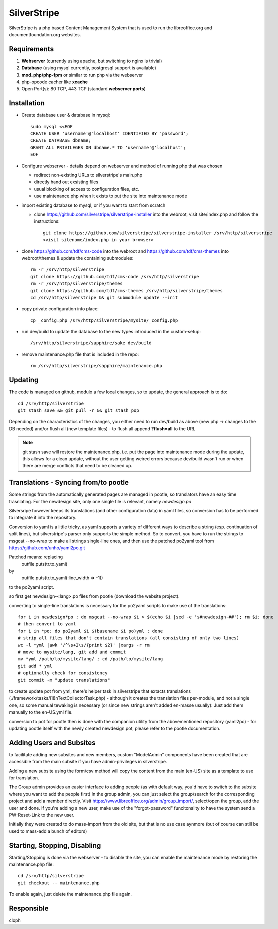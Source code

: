 .. _silverstripe_service:

SilverStripe
============

SilverStripe is a php based Content Management System that is used to run the
libreoffice.org and documentfoundation.org websites.

Requirements
------------

1) **Webserver** (currently using apache, but switching to nginx is trivial)
2) **Database** (using mysql currently, postgresql support is available)
3) **mod_php/php-fpm** or similar to run php via the webserver
4) php-opcode cacher like **xcache**
5) Open Port(s): 80 TCP, 443 TCP (standard **webserver ports**)

Installation
------------

* Create database user & database in mysql::

    sudo mysql <<EOF
    CREATE USER 'username'@'localhost' IDENTIFIED BY 'password';
    CREATE DATABASE dbname;
    GRANT ALL PRIVILEGES ON dbname.* TO 'username'@'localhost';
    EOF

* Configure webserver - details depend on webserver and method of running php
  that was chosen

  * redirect non-existing URLs to silverstripe's main.php
  * directly hand out exsisting files
  * usual blocking of access to configuration files, etc.
  * use maintenance.php when it exists to put the site into maintenance mode

* import existing database to mysql, or if you want to start from scratch

  * clone https://github.com/silverstripe/silverstripe-installer into the
    webroot, visit site/index.php and follow the instructions::

      git clone https://github.com/silverstripe/silverstripe-installer /srv/http/silverstripe
      <visit sitename/index.php in your browser>

* clone https://github.com/tdf/cms-code into the webroot and
  https://github.com/tdf/cms-themes into webroot/themes & update the containing
  submodules::

    rm -r /srv/http/silverstripe
    git clone https://github.com/tdf/cms-code /srv/http/silverstripe
    rm -r /srv/http/silverstripe/themes
    git clone https://github.com/tdf/cms-themes /srv/http/silverstripe/themes
    cd /srv/http/silverstripe && git submodule update --init

* copy private configuration into place::

    cp _config.php /srv/http/silverstripe/mysite/_config.php

* run dev/build to update the database to the new types introduced in the
  custom-setup::

    /srv/http/silverstripe/sapphire/sake dev/build

* remove maintenance.php file that is included in the repo::

    rm /srv/http/silverstripe/sapphire/maintenance.php

Updating
--------

The code is managed on github, modulo a few local changes, so to update, the general approach is to do::

    cd /srv/http/silverstripe
    git stash save && git pull -r && git stash pop

Depending on the characteristics of the changes, you either need to run
dev/build as above (new php → changes to the DB needed) and/or flush all (new
template files) - to flush all append **?flush=all** to the URL

.. note::

  git stash save will restore the maintenance.php, i.e. put the page into
  maintenance mode during the update, this allows for a clean update, without
  the user getting weired errors because dev/build wasn't run or when there are
  merge conflicts that need to be cleaned up.

Translations - Syncing from/to pootle
-------------------------------------

Some strings from the automatically generated pages are managed in pootle, so translators have an easy time trasnlating. For the newdesign site, only one single file is relevant, namely *newdesign.po*

Silversripe however keeps its translations (and other configuration data) in yaml files, so conversion has to be performed to integrate it into the repository.

Conversion to yaml is a little tricky, as yaml supports a variety of different
ways to describe a string (esp. continuation of split lines), but
silverstripe's parser only supports the simple method. So to convert, you have
to run the strings to msgcat --no-wrap to make all strings single-line ones,
and then use the patched po2yaml tool from https://github.com/unho/yaml2po.git

Patched means: replacing 
        outfile.puts(tr.to_yaml)
by
        outfile.puts(tr.to_yaml(:line_width => -1))

to the po2yaml script. 

so first get newdesign-<lang>.po files from pootle (download the website project). 

converting to single-line translations is necessary for the po2yaml scripts to make use of the translations::

    for i in newdesign*po ; do msgcat --no-wrap $i > $(echo $i |sed -e 's#newdesign-##'); rm $i; done
    # then convert to yaml
    for i in *po; do po2yaml $i $(basename $i po)yml ; done
    # strip all files that don't contain translations (all consisting of only two lines)
    wc -l *yml |awk '/^\s+2\s/{print $2}' |xargs -r rm
    # move to mysite/lang, git add and commit
    mv *yml /path/to/mysite/lang/ ; cd /path/to/mysite/lang
    git add * yml
    # optionally check for consistency
    git commit -m "update translations"


to create update pot from yml, there's helper task in silverstripe that extacts translations (./framework/tasks/i18nTextCollectorTask.php) - although it creates the translation files per-module, and not a single one, so some manual tewaking is necessary (or since new strings aren't added en-masse usually): Just add them manually to the en-US.yml file.

conversion to pot for pootle then is done with the companion utility from the abovementioned repository (yaml2po) - for updating pootle itself with the newly created newdesign.pot, please refer to the pootle documentation.

Adding Users and Subsites
-------------------------
to facilitate adding new subsites and new members, custom "ModelAdmin"
components have been created that are accessible from the main subsite if you
have admin-privileges in silverstripe.

Adding a new subsite using the form/csv method will copy the content from the
main (en-US) site as a template to use for translation.

The Group admin provides an easier interface to adding people (as with default
way, you'd have to switch to the subsite where you want to add the people first)
In the group admin, you can just select the group/search for the  corresponding
project and add a member directly. Visit
https://www.libreoffice.org/admin/group_import/, select/open the group, add
the user and done. If you're adding a new user, make use of the
"forgot-password" funcitonality to have the system send a PW-Reset-Link to  the
new user.

Initially they were created to do mass-import from the old site, but that is no
use case aynmore (but of course can still be used to mass-add a bunch of
editors)

Starting, Stopping, Disabling
-----------------------------

Starting/Stopping is done via the webserver - to disable the site, you can
enable the maintenance mode by restoring the maintenance.php file::

    cd /srv/http/silverstripe
    git checkout -- maintenance.php

To enable again, just delete the maintenance.php file again.

.. todo::
  * add private configuration
  * detail administrative stuff like groups/permissions that are used for running
    the site

Responsible
-----------

cloph
